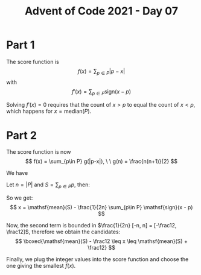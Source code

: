 #+TITLE: Advent of Code 2021 - Day 07
#+OPTIONS: toc:nil
#+LaTeX_CLASS_OPTIONS: [a4paper]

* Part 1
The score function is
$$
f(x) = \sum_{p \in P} |p - x|
$$
with
$$
f'(x) = \sum_{p \in P} \mathsf{sign}(x - p)
$$

Solving $f'(x) = 0$ requires that the count of $x > p$ to equal the count of $x < p$, which happens for $x = \mathsf{median}(P)$.

* Part 2
The score function is now
$$
f(x) = \sum_{p\in P} g(|p-x|), \ \ g(n) = \frac{n(n+1)}{2}
$$

We have
\begin{align}
    f'(x) &= \sum_{p \in P} \left(\frac12 + |p-x| \right) \cdot \mathsf{sign}(x - p)\\
    &= \frac12 \sum_{p \in P}\mathsf{sign}(x-p) + \sum_{p \in P} |p-x|\cdot \mathsf{sign}(x-p)\\
    &= \frac12 \sum_{p \in P}\mathsf{sign}(x-p) + \sum_{p \in P} (x-p)
\end{align}

Let $n= |P|$ and $S=\sum_{p \in P}p$, then:
\begin{align}
    f'(x) = x \cdot n - S + \frac12 \sum_{p\in P} \mathsf{sign}(x - p) &= 0 \\
    x \cdot n + \frac12 \sum_{p\in P} \mathsf{sign}(x - p) &= S \\
    x + \frac{1}{2n} \sum_{p\in P} \mathsf{sign}(x - p) &= \frac{S}{n} = \mathsf{mean}(S)
\end{align}

So we get:
$$
x = \mathsf{mean}(S) - \frac{1}{2n} \sum_{p\in P} \mathsf{sign}(x - p)
$$

Now, the second term is bounded in $\frac{1}{2n} [-n, n] = [-\frac12, \frac12]$, therefore we obtain the candidates:
$$
\boxed{\mathsf{mean}(S) - \frac12 \leq x \leq \mathsf{mean}(S) + \frac12}
$$

Finally, we plug the integer values into the score function and choose the one giving the smallest $f(x)$.
